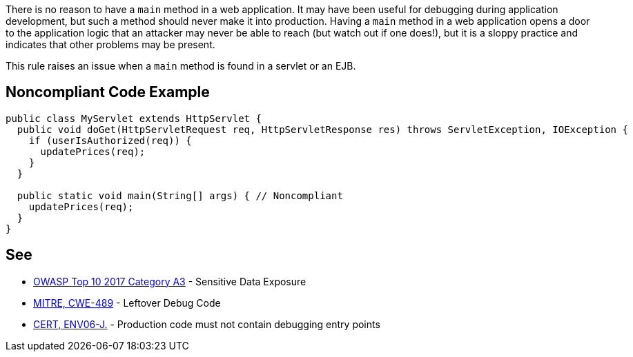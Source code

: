 There is no reason to have a ``++main++`` method in a web application. It may have been useful for debugging during application development, but such a method should never make it into production. Having a ``++main++`` method in a web application opens a door to the application logic that an attacker may never be able to reach (but watch out if one does!), but it is a sloppy practice and indicates that other problems may be present.


This rule raises an issue when a ``++main++`` method is found in a servlet or an EJB.

== Noncompliant Code Example

----
public class MyServlet extends HttpServlet {
  public void doGet(HttpServletRequest req, HttpServletResponse res) throws ServletException, IOException {
    if (userIsAuthorized(req)) {
      updatePrices(req);
    }
  }

  public static void main(String[] args) { // Noncompliant
    updatePrices(req);
  }
}
----

== See

* https://www.owasp.org/index.php/Top_10-2017_A3-Sensitive_Data_Exposure[OWASP Top 10 2017 Category A3] - Sensitive Data Exposure
* https://cwe.mitre.org/data/definitions/489.html[MITRE, CWE-489] - Leftover Debug Code
* https://wiki.sei.cmu.edu/confluence/x/qzVGBQ[CERT, ENV06-J.] - Production code must not contain debugging entry points
